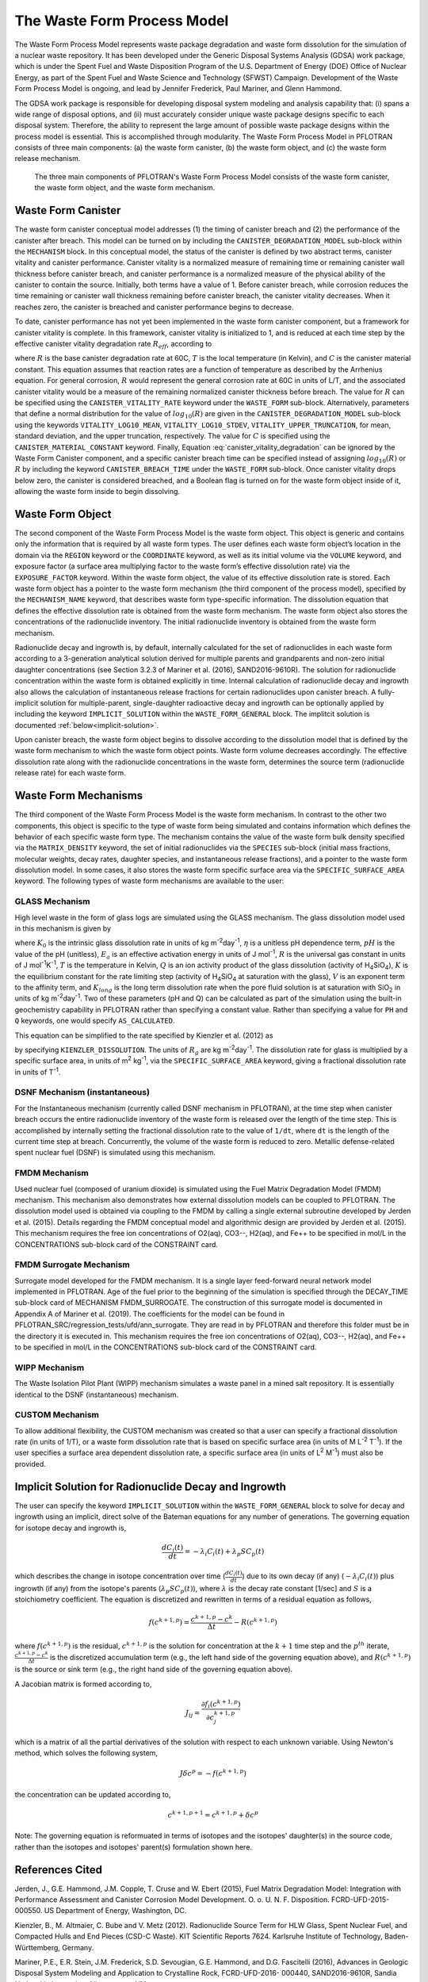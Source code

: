 .. _pm_waste_form:

The Waste Form Process Model
============================

The Waste Form Process Model represents waste package degradation and waste form
dissolution for the simulation of a nuclear waste repository. It has been 
developed under the Generic Disposal Systems Analysis (GDSA) work package, which
is under the Spent Fuel and Waste Disposition Program of the U.S. Department of 
Energy (DOE) Office of Nuclear Energy, as part of the Spent Fuel and Waste 
Science and Technology (SFWST) Campaign. Development of the Waste Form Process
Model is ongoing, and lead by Jennifer Frederick, Paul Mariner, and Glenn 
Hammond.

The GDSA work package is responsible for developing disposal system modeling 
and analysis capability that: (i) spans a wide range of disposal options,
and (ii) must accurately consider unique waste package designs specific to each 
disposal system. Therefore, the ability to represent the large amount of 
possible waste package designs within the process model is essential. This is
accomplished through modularity. The Waste Form Process Model in PFLOTRAN
consists of three main components: (a) the waste form canister, (b) the waste 
form object, and (c) the waste form release mechanism.

.. figure:: figs/pm_waste_form.png
   :width: 55 %
   
   The three main components of PFLOTRAN's Waste Form Process Model consists 
   of the waste form canister, the waste form object, and the waste form 
   mechanism.
   
Waste Form Canister
-------------------
   
The waste form canister conceptual model addresses (1) the timing of canister 
breach and (2) the performance of the canister after breach. This model can be
turned on by including the ``CANISTER_DEGRADATION_MODEL`` sub-block within the 
``MECHANISM`` block. In this conceptual 
model, the status of the canister is defined by two abstract terms, canister 
vitality and canister performance. Canister vitality is a normalized measure of 
remaining time or remaining canister wall thickness before canister breach,
and canister performance is a normalized measure of the physical ability of the 
canister to contain the source. Initially, both terms have a value of 1. Before 
canister breach, while corrosion reduces the time remaining or canister wall 
thickness remaining before canister breach, the canister vitality decreases. 
When it reaches zero, the canister is breached and canister performance begins 
to decrease. 

To date, canister performance has not yet been implemented in the waste form 
canister component, but a framework for canister vitality is complete. In this
framework, canister vitality is initialized to 1, and is reduced at each time 
step by the effective canister vitality degradation rate :math:`R_{eff}`, 
according to

.. math::
   :label: canister_vitality_degradation
   
   R_{eff} = R \hspace{0.1 in} e^{\left[{C \left({\frac{1}{333.15} - \frac{1}{T(t,\bf{x})}}\right)}\right]}
   
where :math:`R` is the base canister degradation rate at 60C, :math:`T` is the 
local temperature (in Kelvin), and :math:`C` is the canister material constant. 
This equation assumes that reaction rates are a function of temperature as 
described by the Arrhenius equation. For general corrosion, :math:`R` would
represent the general corrosion rate at 60C in units of L/T, and the associated 
canister vitality would be a measure of the remaining normalized canister 
thickness before breach. The value for :math:`R` can be specified using the 
``CANISTER_VITALITY_RATE`` keyword under the ``WASTE_FORM`` sub-block. 
Alternatively, parameters that define a normal distribution for the value of 
:math:`log_{10}\left({R}\right)` are given in the ``CANISTER_DEGRADATION_MODEL``
sub-block using the keywords ``VITALITY_LOG10_MEAN``, ``VITALITY_LOG10_STDEV``,
``VITALITY_UPPER_TRUNCATION``, for mean, standard deviation, and the upper 
truncation, respectively. The value for :math:`C` is specified using the 
``CANISTER_MATERIAL_CONSTANT`` keyword. Finally, Equation 
:eq:`canister_vitality_degradation` can be ignored by the Waste Form Canister
component, and a specific canister breach time can be specified instead of
assigning :math:`log_{10}\left({R}\right)` or :math:`R` by including the keyword
``CANISTER_BREACH_TIME`` under the ``WASTE_FORM`` sub-block. Once canister 
vitality drops below zero, the canister is considered breached, and a Boolean 
flag is turned on for the waste form object inside of it, allowing the waste 
form inside to begin dissolving.

Waste Form Object
-----------------
The second component of the Waste Form Process Model is the waste form object. 
This object is generic and contains only the information that is required by all 
waste form types. The user defines each waste form object’s location in the 
domain via the ``REGION`` keyword or the ``COORDINATE`` keyword, as well as its 
initial volume via the 
``VOLUME`` keyword, and exposure factor (a surface area multiplying factor to 
the waste form’s effective dissolution rate) via the ``EXPOSURE_FACTOR`` 
keyword. Within the waste form object, the value of its effective dissolution 
rate is stored. Each waste form object has a pointer to the waste form mechanism 
(the third component of the process model), specified by the ``MECHANISM_NAME`` 
keyword, that describes waste form type-specific information. The dissolution 
equation that defines the effective dissolution rate is obtained from the waste 
form mechanism. The waste form object also stores the concentrations of the 
radionuclide inventory. The initial radionuclide inventory is obtained from the 
waste form mechanism.

Radionuclide decay and ingrowth is, by default, internally calculated for the 
set of radionuclides in each waste form according to a 3-generation analytical 
solution derived for multiple parents and grandparents and non-zero initial
daughter concentrations (see Section 3.2.3 of Mariner et al. (2016),
SAND2016-9610R). The solution for radionuclide concentration within the waste 
form is obtained explicitly in time. Internal calculation of radionuclide decay 
and ingrowth also allows the calculation of instantaneous release
fractions for certain radionuclides upon canister breach. A fully-implicit 
solution for multiple-parent, single-daughter radioactive decay and ingrowth 
can be optionally applied by including the keyword ``IMPLICIT_SOLUTION`` within
the ``WASTE_FORM_GENERAL`` block. The implitcit solution is documented 
:ref:`below<implicit-solution>`.

Upon canister breach, the waste form object begins to dissolve according to the 
dissolution model that is defined by the waste form mechanism to which the waste 
form object points. Waste form volume decreases accordingly. The effective 
dissolution rate along with the radionuclide concentrations in the waste form, 
determines the source term (radionuclide release rate) for each waste form.

Waste Form Mechanisms
---------------------
The third component of the Waste Form Process Model is the waste form mechanism. 
In contrast to the other two components, this object is specific to the type of
waste form being simulated and contains information which defines the behavior 
of each specific waste form type. The mechanism contains the value of the waste 
form bulk density specified via the ``MATRIX_DENSITY`` keyword, the set of 
initial radionuclides via the ``SPECIES`` sub-block (initial mass fractions, 
molecular weights, decay rates, daughter species, and instantaneous release 
fractions), and a pointer to the waste form dissolution model. In some cases, 
it also stores the waste form specific surface area via the 
``SPECIFIC_SURFACE_AREA`` keyword. The following types of waste form mechanisms 
are available to the user:

GLASS Mechanism
................
High level waste in the form of glass logs are simulated using the GLASS 
mechanism. The glass dissolution model used in this mechanism is given by

.. math ::
   :label: glass_dissolution
   
   R_g = K_0 10^{\eta pH} e^{-E_a/RT} \left({1 - Q/K}\right)^{1/V} + K_{long}
   
where :math:`K_0` is the intrinsic glass dissolution rate in units of kg 
m\ :sup:`-2`\ day\ :sup:`-1`\, :math:`\eta` is a unitless pH dependence term, 
:math:`pH` is the value of the pH (unitless), :math:`E_a` is an effective 
activation energy in units of J mol\ :sup:`-1`\, :math:`R` is the universal
gas constant in units of J mol\ :sup:`-1`\ K\ :sup:`-1`\, :math:`T` is the 
temperature in Kelvin, :math:`Q` is an ion activity product of the glass 
dissolution (activity of H\ :sub:`4`\SiO\ :sub:`4`), :math:`K` is the equilibrium 
constant for the rate limiting step (activity of H\ :sub:`4`\SiO\ :sub:`4` at 
saturation with the glass), :math:`V` is an exponent term to the affinity term,
and :math:`K_{long}` is the long term dissolution rate when the pore fluid 
solution is at saturation with SiO\ :sub:`2` in units of kg m\ :sup:`-2`\ 
day\ :sup:`-1`\. Two of these parameters (pH and Q) can be calculated as part of 
the simulation using the built-in geochemistry capability in PFLOTRAN rather
than specifying a constant value. Rather than specifying a value for ``PH``
and ``Q`` keywords, one would specify ``AS_CALCULATED``.

This equation can be simplified to the rate specified by Kienzler et al. (2012)
as

.. math::
   :label: Kienzler
   
   R_g = 560 e^{-7397/T(t,\bf{x})}
   
by specifying ``KIENZLER_DISSOLUTION``. The units of :math:`R_g` are kg 
m\ :sup:`-2`\ day\ :sup:`-1`. The dissolution rate for glass is multiplied by
a specific surface area, in units of m\ :sup:`2` kg\ :sup:`-1`, via the 
``SPECIFIC_SURFACE_AREA`` keyword, giving a 
fractional dissolution rate in units of T\ :sup:`-1`. 

DSNF Mechanism (instantaneous)
..............................
For the Instantaneous mechanism (currently called DSNF mechanism in PFLOTRAN), 
at the time step when canister breach occurs the entire radionuclide inventory 
of the waste form is released over the length of the time step. This is 
accomplished by internally setting the fractional dissolution rate to the value 
of ``1/dt``, where ``dt`` is the length of the current time step at breach.
Concurrently, the volume of the waste form is reduced to zero. Metallic 
defense-related spent nuclear fuel (DSNF) is simulated using this mechanism.

.. _FMDM Mechanism:

FMDM Mechanism
..............
Used nuclear fuel (composed of uranium dioxide) is simulated using the Fuel 
Matrix Degradation Model (FMDM) mechanism. This mechanism also demonstrates
how external dissolution models can be coupled to PFLOTRAN. The dissolution 
model used is obtained via coupling to the FMDM by calling a single external
subroutine developed by Jerden et al. (2015). Details regarding the FMDM 
conceptual model and algorithmic design are provided by Jerden et al. (2015).
This mechanism requires the free ion concentrations of O2(aq), CO3--, H2(aq), 
and Fe++ to be specified in mol/L in the CONCENTRATIONS sub-block card 
of the CONSTRAINT card.

.. _FMDM Surrogate Mechanism:

FMDM Surrogate Mechanism
........................
Surrogate model developed for the FMDM mechanism. It is a single layer
feed-forward neural network model implemented in PFLOTRAN. Age of the fuel
prior to the beginning of the simulation is specified through the DECAY_TIME
sub-block card of MECHANISM FMDM_SURROGATE. The construction of this surrogate
model is documented in Appendix A of Mariner et al. (2019). The coefficients
for the model can be found in PFLOTRAN_SRC/regression_tests/ufd/ann_surrogate.
They are read in by PFLOTRAN and therefore this folder must be in the 
directory it is executed in. This mechanism requires the free ion concentrations
of O2(aq), CO3--, H2(aq), and Fe++ to be specified in mol/L in the
CONCENTRATIONS sub-block card of the CONSTRAINT card. 

WIPP Mechanism
..............
The Waste Isolation Pilot Plant (WIPP) mechanism simulates a waste panel in
a mined salt repository. It is essentially identical to the DSNF (instantaneous)
mechanism. 

CUSTOM Mechanism
................
To allow additional flexibility, the CUSTOM mechanism was created so that a user 
can specify a fractional dissolution rate (in units of 1/T), or a waste form
dissolution rate that is based on specific surface area (in units of M 
L\ :sup:`-2` T\ :sup:`-1`). If the user specifies a surface area dependent 
dissolution rate, a specific surface area (in units of L\ :sup:`2` M\ :sup:`-1`) 
must also be provided.

.. _implicit-solution:

Implicit Solution for Radionuclide Decay and Ingrowth
-----------------------------------------------------
The user can specify the keyword ``IMPLICIT_SOLUTION`` within the 
``WASTE_FORM_GENERAL`` block to solve for decay and ingrowth using an implicit, 
direct solve of the Bateman equations for any number of generations. The 
governing equation for isotope decay and ingrowth is,

.. math::

   \frac {d C_i(t)} {d t} = -\lambda_i C_i(t) + \lambda_p S C_p(t) 

which describes the change in isotope concentration over time
(:math:`\frac {d C_i(t)} {d t}`) due to its own decay (if any)
(:math:`-\lambda_i C_i(t)`) plus ingrowth (if any) from the isotope's
parents (:math:`\lambda_p S C_p(t)`), where :math:`\lambda` is the decay 
rate constant [1/sec] and :math:`S` is a stoichiometry coefficient. 
The equation is discretized and rewritten in terms 
of a residual equation as follows,

.. math::

   f\left({c^{k+1,p}}\right) = \frac {c^{k+1,p} - c^{k}} {\Delta t} - R\left({c^{k+1,p}}\right) 

where :math:`f\left({c^{k+1,p}}\right)` is the residual, :math:`c^{k+1,p}` is
the solution for concentration at the :math:`k+1` time step and the 
:math:`p^{th}` iterate, :math:`\frac {c^{k+1,p} - c^{k}} {\Delta t}` is the
discretized accumulation term (e.g., the left hand side of the governing 
equation above), and :math:`R\left({c^{k+1,p}}\right)` is the
source or sink term (e.g., the right hand side of the governing equation above).

A Jacobian matrix is formed according to,

.. math::

   J_{ij} = \frac {\partial f_i(c^{k+1,p})} {\partial c_j^{k+1,p}}

which is a matrix of all the partial derivatives of the solution with respect 
to each unknown variable. Using Newton's method, which solves the following
system,

.. math::

   J \delta c^p = -f(c^{k+1,p})

the concentration can be updated according to,

.. math::

   c^{k+1,p+1} = c^{k+1,p} + \delta c^p

Note: The governing equation is reformuated in terms of isotopes and the 
isotopes' daughter(s) in the source code, rather than the isotopes and 
isotopes' parent(s) formulation shown here. 

References Cited
----------------
Jerden, J., G.E. Hammond, J.M. Copple, T. Cruse and W.
Ebert (2015), Fuel Matrix Degradation Model:
Integration with Performance Assessment and
Canister Corrosion Model Development. O. o. U. N.
F. Disposition. FCRD-UFD-2015- 000550. US
Department of Energy, Washington, DC.

Kienzler, B., M. Altmaier, C. Bube and V. Metz (2012).
Radionuclide Source Term for HLW Glass, Spent
Nuclear Fuel, and Compacted Hulls and End Pieces
(CSD-C Waste). KIT Scientific Reports 7624.
Karlsruhe Institute of Technology, Baden-
Württemberg, Germany.

Mariner, P.E., E.R. Stein, J.M. Frederick, S.D. Sevougian,
G.E. Hammond, and D.G. Fascitelli (2016),
Advances in Geologic Disposal System Modeling and
Application to Crystalline Rock, FCRD-UFD-2016-
000440, SAND2016-9610R, Sandia National
Laboratories, Albuquerque, NM.

P.E. Mariner, L.A. Connolly, L.J. Cunningham, B.J. Debusschere,
D.C. Dobson, J.M. Frederick, G.E. Hammond, S.H. Jordan, T.C. LaForce,
M.A. Nole, H.D. Park, F.V. Perry, R.D. Rogers, D.T. Seidl,
S.D. Sevougian, E.R. Stein, P.N. Swift, L.P. Swiler, J. Vo,
and M.G. Wallace (2019).
Progress in Deep Geologic Disposal Safety Assessment in the U.S.
since 2010, M2SF-19SNO10304041, SAND2019-12001R, Sandia National
Laboratories, Albuquerque, NM.






